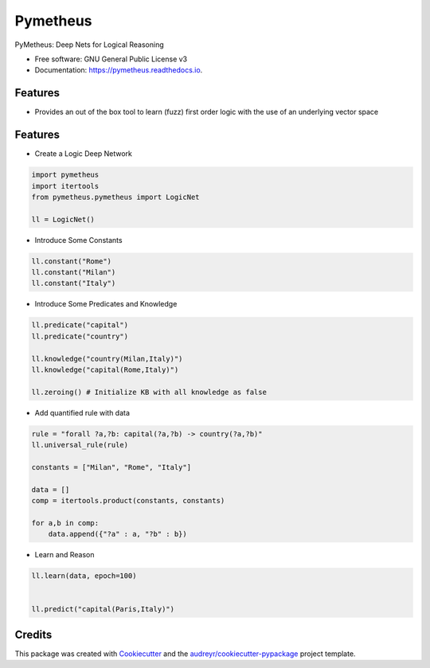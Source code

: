 =========
Pymetheus
=========


.. image:: https://img.shields.io/pypi/v/pymetheus.svg
        :target: https://pypi.python.org/pypi/pymetheus

.. image:: https://img.shields.io/travis/vinid/pymetheus.svg
        :target: https://travis-ci.org/vinid/pymetheus

.. image:: https://readthedocs.org/projects/pymetheus/badge/?version=latest
        :target: https://pymetheus.readthedocs.io/en/latest/?badge=latest
        :alt: Documentation Status




PyMetheus: Deep Nets for Logical Reasoning


* Free software: GNU General Public License v3
* Documentation: https://pymetheus.readthedocs.io.


Features
--------

* Provides an out of the box tool to learn (fuzz) first order logic with the use of an underlying vector space


Features
--------

* Create a Logic Deep Network

.. code-block:: python

    import pymetheus
    import itertools
    from pymetheus.pymetheus import LogicNet

    ll = LogicNet()
..

* Introduce Some Constants

.. code-block:: python

    ll.constant("Rome")
    ll.constant("Milan")
    ll.constant("Italy")
..

* Introduce Some Predicates and Knowledge

.. code-block:: python

    ll.predicate("capital")
    ll.predicate("country")

    ll.knowledge("country(Milan,Italy)")
    ll.knowledge("capital(Rome,Italy)")

    ll.zeroing() # Initialize KB with all knowledge as false
..


* Add quantified rule with data
.. code-block:: python

    rule = "forall ?a,?b: capital(?a,?b) -> country(?a,?b)"
    ll.universal_rule(rule)

    constants = ["Milan", "Rome", "Italy"]

    data = []
    comp = itertools.product(constants, constants)

    for a,b in comp:
        data.append({"?a" : a, "?b" : b})
..

* Learn and Reason

.. code-block:: python

    ll.learn(data, epoch=100)


    ll.predict("capital(Paris,Italy)")
..

Credits
-------

This package was created with Cookiecutter_ and the `audreyr/cookiecutter-pypackage`_ project template.

.. _Cookiecutter: https://github.com/audreyr/cookiecutter
.. _`audreyr/cookiecutter-pypackage`: https://github.com/audreyr/cookiecutter-pypackage
